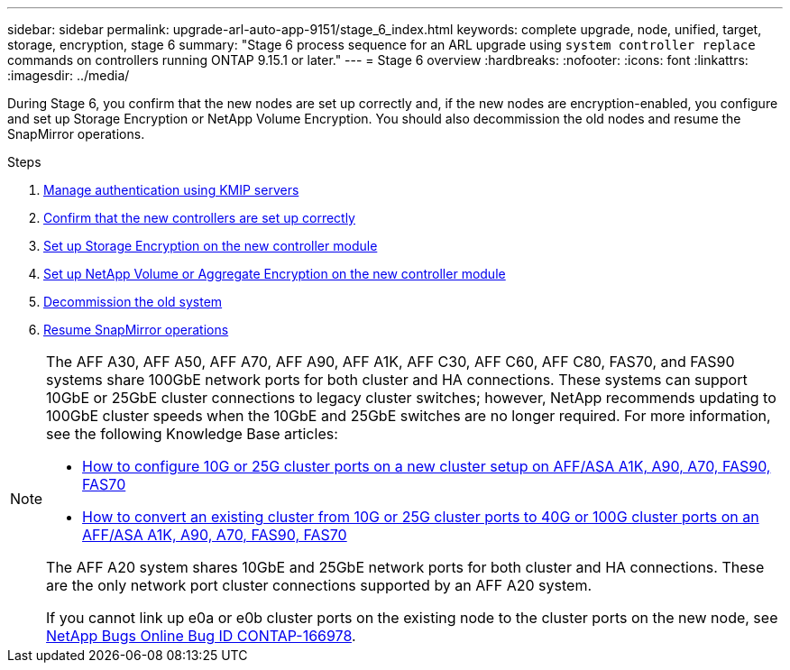 ---
sidebar: sidebar
permalink: upgrade-arl-auto-app-9151/stage_6_index.html
keywords: complete upgrade, node, unified, target, storage, encryption, stage 6
summary: "Stage 6 process sequence for an ARL upgrade using `system controller replace` commands on controllers running ONTAP 9.15.1 or later."
---
= Stage 6 overview
:hardbreaks:
:nofooter:
:icons: font
:linkattrs:
:imagesdir: ../media/

[.lead]
During Stage 6, you confirm that the new nodes are set up correctly and, if the new nodes are encryption-enabled, you configure and set up Storage Encryption or NetApp Volume Encryption. You should also decommission the old nodes and resume the SnapMirror operations.

.Steps

. link:manage-authentication-using-kmip-servers.html[Manage authentication using KMIP servers]
. link:ensure_new_controllers_are_set_up_correctly.html[Confirm that the new controllers are set up correctly]
. link:set_up_storage_encryption_new_module.html[Set up Storage Encryption on the new controller module]
. link:set_up_netapp_volume_encryption_new_module.html[Set up NetApp Volume or Aggregate Encryption on the new controller module]
. link:decommission_old_system.html[Decommission the old system]
. link:resume_snapmirror_operations.html[Resume SnapMirror operations]

[NOTE]
====
The AFF A30, AFF A50, AFF A70, AFF A90, AFF A1K, AFF C30, AFF C60, AFF C80, FAS70, and FAS90 systems share 100GbE network ports for both cluster and HA connections. These systems can support 10GbE or 25GbE cluster connections to legacy cluster switches; however, NetApp recommends updating to 100GbE cluster speeds when the 10GbE and 25GbE switches are no longer required. For more information, see the following Knowledge Base articles:

* link:https://kb.netapp.com/on-prem/ontap/OHW/OHW-KBs/How_to_configure_10G_or_25G_cluster_ports_on_a_new_cluster_setup_on_AFF_ASA_A1K_A90_A70_FAS90_FAS70[How to configure 10G or 25G cluster ports on a new cluster setup on AFF/ASA A1K, A90, A70, FAS90, FAS70^]
* link:https://kb.netapp.com/on-prem/ontap/OHW/OHW-KBs/How_to_convert_an_existing_cluster_from_10G_or_25G_cluster_ports_to_40G_or_100G_cluster_ports_on_an_AFF_ASA_A1K_A90_A70_FAS90_FAS70[How to convert an existing cluster from 10G or 25G cluster ports to 40G or 100G cluster ports on an AFF/ASA A1K, A90, A70, FAS90, FAS70^]

The AFF A20 system shares 10GbE and 25GbE network ports for both cluster and HA connections. These are the only network port cluster connections supported by an AFF A20 system.

If you cannot link up e0a or e0b cluster ports on the existing node to the cluster ports on the new node, see link:https://mysupport.netapp.com/site/bugs-online/product/ONTAP/JiraNgage/CONTAP-166978[NetApp Bugs Online Bug ID CONTAP-166978^].
====

// 2024 NOV 25, AFFFASDOC-33
// 2024 SEP 25, AFFFASDOC-268